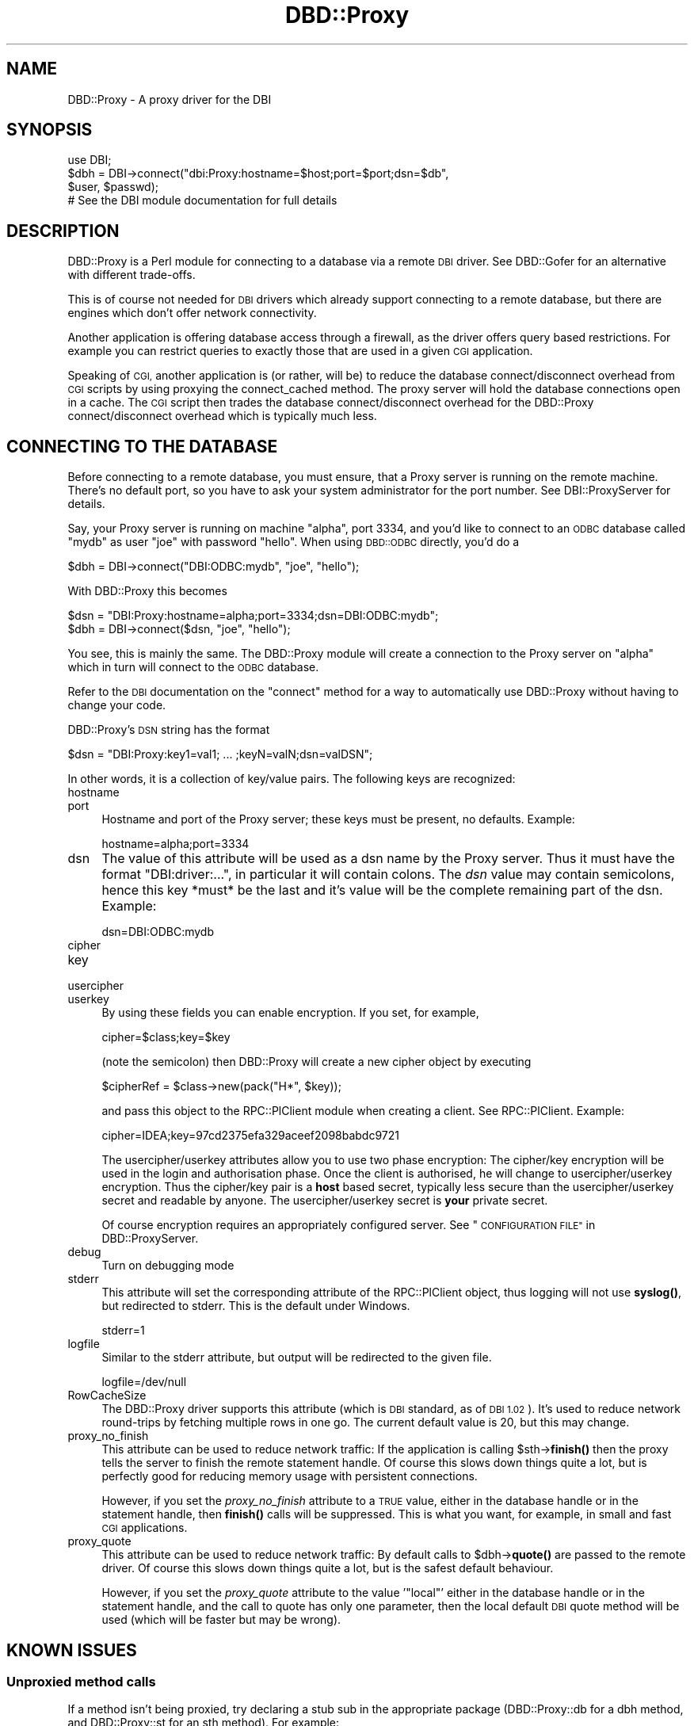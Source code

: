 .\" Automatically generated by Pod::Man 4.10 (Pod::Simple 3.35)
.\"
.\" Standard preamble:
.\" ========================================================================
.de Sp \" Vertical space (when we can't use .PP)
.if t .sp .5v
.if n .sp
..
.de Vb \" Begin verbatim text
.ft CW
.nf
.ne \\$1
..
.de Ve \" End verbatim text
.ft R
.fi
..
.\" Set up some character translations and predefined strings.  \*(-- will
.\" give an unbreakable dash, \*(PI will give pi, \*(L" will give a left
.\" double quote, and \*(R" will give a right double quote.  \*(C+ will
.\" give a nicer C++.  Capital omega is used to do unbreakable dashes and
.\" therefore won't be available.  \*(C` and \*(C' expand to `' in nroff,
.\" nothing in troff, for use with C<>.
.tr \(*W-
.ds C+ C\v'-.1v'\h'-1p'\s-2+\h'-1p'+\s0\v'.1v'\h'-1p'
.ie n \{\
.    ds -- \(*W-
.    ds PI pi
.    if (\n(.H=4u)&(1m=24u) .ds -- \(*W\h'-12u'\(*W\h'-12u'-\" diablo 10 pitch
.    if (\n(.H=4u)&(1m=20u) .ds -- \(*W\h'-12u'\(*W\h'-8u'-\"  diablo 12 pitch
.    ds L" ""
.    ds R" ""
.    ds C` ""
.    ds C' ""
'br\}
.el\{\
.    ds -- \|\(em\|
.    ds PI \(*p
.    ds L" ``
.    ds R" ''
.    ds C`
.    ds C'
'br\}
.\"
.\" Escape single quotes in literal strings from groff's Unicode transform.
.ie \n(.g .ds Aq \(aq
.el       .ds Aq '
.\"
.\" If the F register is >0, we'll generate index entries on stderr for
.\" titles (.TH), headers (.SH), subsections (.SS), items (.Ip), and index
.\" entries marked with X<> in POD.  Of course, you'll have to process the
.\" output yourself in some meaningful fashion.
.\"
.\" Avoid warning from groff about undefined register 'F'.
.de IX
..
.nr rF 0
.if \n(.g .if rF .nr rF 1
.if (\n(rF:(\n(.g==0)) \{\
.    if \nF \{\
.        de IX
.        tm Index:\\$1\t\\n%\t"\\$2"
..
.        if !\nF==2 \{\
.            nr % 0
.            nr F 2
.        \}
.    \}
.\}
.rr rF
.\" ========================================================================
.\"
.IX Title "DBD::Proxy 3"
.TH DBD::Proxy 3 "2014-09-21" "perl v5.28.1" "User Contributed Perl Documentation"
.\" For nroff, turn off justification.  Always turn off hyphenation; it makes
.\" way too many mistakes in technical documents.
.if n .ad l
.nh
.SH "NAME"
DBD::Proxy \- A proxy driver for the DBI
.SH "SYNOPSIS"
.IX Header "SYNOPSIS"
.Vb 1
\&  use DBI;
\&
\&  $dbh = DBI\->connect("dbi:Proxy:hostname=$host;port=$port;dsn=$db",
\&                      $user, $passwd);
\&
\&  # See the DBI module documentation for full details
.Ve
.SH "DESCRIPTION"
.IX Header "DESCRIPTION"
DBD::Proxy is a Perl module for connecting to a database via a remote
\&\s-1DBI\s0 driver. See DBD::Gofer for an alternative with different trade-offs.
.PP
This is of course not needed for \s-1DBI\s0 drivers which already
support connecting to a remote database, but there are engines which
don't offer network connectivity.
.PP
Another application is offering database access through a firewall, as
the driver offers query based restrictions. For example you can
restrict queries to exactly those that are used in a given \s-1CGI\s0
application.
.PP
Speaking of \s-1CGI,\s0 another application is (or rather, will be) to reduce
the database connect/disconnect overhead from \s-1CGI\s0 scripts by using
proxying the connect_cached method. The proxy server will hold the
database connections open in a cache. The \s-1CGI\s0 script then trades the
database connect/disconnect overhead for the DBD::Proxy
connect/disconnect overhead which is typically much less.
.SH "CONNECTING TO THE DATABASE"
.IX Header "CONNECTING TO THE DATABASE"
Before connecting to a remote database, you must ensure, that a Proxy
server is running on the remote machine. There's no default port, so
you have to ask your system administrator for the port number. See
DBI::ProxyServer for details.
.PP
Say, your Proxy server is running on machine \*(L"alpha\*(R", port 3334, and
you'd like to connect to an \s-1ODBC\s0 database called \*(L"mydb\*(R" as user \*(L"joe\*(R"
with password \*(L"hello\*(R". When using \s-1DBD::ODBC\s0 directly, you'd do a
.PP
.Vb 1
\&  $dbh = DBI\->connect("DBI:ODBC:mydb", "joe", "hello");
.Ve
.PP
With DBD::Proxy this becomes
.PP
.Vb 2
\&  $dsn = "DBI:Proxy:hostname=alpha;port=3334;dsn=DBI:ODBC:mydb";
\&  $dbh = DBI\->connect($dsn, "joe", "hello");
.Ve
.PP
You see, this is mainly the same. The DBD::Proxy module will create a
connection to the Proxy server on \*(L"alpha\*(R" which in turn will connect
to the \s-1ODBC\s0 database.
.PP
Refer to the \s-1DBI\s0 documentation on the \f(CW\*(C`connect\*(C'\fR method for a way
to automatically use DBD::Proxy without having to change your code.
.PP
DBD::Proxy's \s-1DSN\s0 string has the format
.PP
.Vb 1
\&  $dsn = "DBI:Proxy:key1=val1; ... ;keyN=valN;dsn=valDSN";
.Ve
.PP
In other words, it is a collection of key/value pairs. The following
keys are recognized:
.IP "hostname" 4
.IX Item "hostname"
.PD 0
.IP "port" 4
.IX Item "port"
.PD
Hostname and port of the Proxy server; these keys must be present,
no defaults. Example:
.Sp
.Vb 1
\&    hostname=alpha;port=3334
.Ve
.IP "dsn" 4
.IX Item "dsn"
The value of this attribute will be used as a dsn name by the Proxy
server. Thus it must have the format \f(CW\*(C`DBI:driver:...\*(C'\fR, in particular
it will contain colons. The \fIdsn\fR value may contain semicolons, hence
this key *must* be the last and it's value will be the complete
remaining part of the dsn. Example:
.Sp
.Vb 1
\&    dsn=DBI:ODBC:mydb
.Ve
.IP "cipher" 4
.IX Item "cipher"
.PD 0
.IP "key" 4
.IX Item "key"
.IP "usercipher" 4
.IX Item "usercipher"
.IP "userkey" 4
.IX Item "userkey"
.PD
By using these fields you can enable encryption. If you set,
for example,
.Sp
.Vb 1
\&    cipher=$class;key=$key
.Ve
.Sp
(note the semicolon) then DBD::Proxy will create a new cipher object
by executing
.Sp
.Vb 1
\&    $cipherRef = $class\->new(pack("H*", $key));
.Ve
.Sp
and pass this object to the RPC::PlClient module when creating a
client. See RPC::PlClient. Example:
.Sp
.Vb 1
\&    cipher=IDEA;key=97cd2375efa329aceef2098babdc9721
.Ve
.Sp
The usercipher/userkey attributes allow you to use two phase encryption:
The cipher/key encryption will be used in the login and authorisation
phase. Once the client is authorised, he will change to usercipher/userkey
encryption. Thus the cipher/key pair is a \fBhost\fR based secret, typically
less secure than the usercipher/userkey secret and readable by anyone.
The usercipher/userkey secret is \fByour\fR private secret.
.Sp
Of course encryption requires an appropriately configured server. See
\&\*(L"\s-1CONFIGURATION FILE\*(R"\s0 in DBD::ProxyServer.
.IP "debug" 4
.IX Item "debug"
Turn on debugging mode
.IP "stderr" 4
.IX Item "stderr"
This attribute will set the corresponding attribute of the RPC::PlClient
object, thus logging will not use \fBsyslog()\fR, but redirected to stderr.
This is the default under Windows.
.Sp
.Vb 1
\&    stderr=1
.Ve
.IP "logfile" 4
.IX Item "logfile"
Similar to the stderr attribute, but output will be redirected to the
given file.
.Sp
.Vb 1
\&    logfile=/dev/null
.Ve
.IP "RowCacheSize" 4
.IX Item "RowCacheSize"
The DBD::Proxy driver supports this attribute (which is \s-1DBI\s0 standard,
as of \s-1DBI 1.02\s0). It's used to reduce network round-trips by fetching
multiple rows in one go. The current default value is 20, but this may
change.
.IP "proxy_no_finish" 4
.IX Item "proxy_no_finish"
This attribute can be used to reduce network traffic: If the
application is calling \f(CW$sth\fR\->\fBfinish()\fR then the proxy tells the server
to finish the remote statement handle. Of course this slows down things
quite a lot, but is perfectly good for reducing memory usage with
persistent connections.
.Sp
However, if you set the \fIproxy_no_finish\fR attribute to a \s-1TRUE\s0 value,
either in the database handle or in the statement handle, then \fBfinish()\fR
calls will be suppressed. This is what you want, for example, in small
and fast \s-1CGI\s0 applications.
.IP "proxy_quote" 4
.IX Item "proxy_quote"
This attribute can be used to reduce network traffic: By default calls
to \f(CW$dbh\fR\->\fBquote()\fR are passed to the remote driver.  Of course this slows
down things quite a lot, but is the safest default behaviour.
.Sp
However, if you set the \fIproxy_quote\fR attribute to the value '\f(CW\*(C`local\*(C'\fR'
either in the database handle or in the statement handle, and the call
to quote has only one parameter, then the local default \s-1DBI\s0 quote
method will be used (which will be faster but may be wrong).
.SH "KNOWN ISSUES"
.IX Header "KNOWN ISSUES"
.SS "Unproxied method calls"
.IX Subsection "Unproxied method calls"
If a method isn't being proxied, try declaring a stub sub in the appropriate
package (DBD::Proxy::db for a dbh method, and DBD::Proxy::st for an sth method).
For example:
.PP
.Vb 1
\&    sub DBD::Proxy::db::selectall_arrayref;
.Ve
.PP
That will enable selectall_arrayref to be proxied.
.PP
Currently many methods aren't explicitly proxied and so you get the \s-1DBI\s0's
default methods executed on the client.
.PP
Some of those methods, like selectall_arrayref, may then call other methods
that are proxied (selectall_arrayref calls fetchall_arrayref which calls fetch
which is proxied). So things may appear to work but operate more slowly than
the could.
.PP
This may all change in a later version.
.SS "Complex handle attributes"
.IX Subsection "Complex handle attributes"
Sometimes handles are having complex attributes like hash refs or
array refs and not simple strings or integers. For example, with
\&\s-1DBD::CSV,\s0 you would like to write something like
.PP
.Vb 2
\&  $dbh\->{"csv_tables"}\->{"passwd"} =
\&        { "sep_char" => ":", "eol" => "\en";
.Ve
.PP
The above example would advice the \s-1CSV\s0 driver to assume the file
\&\*(L"passwd\*(R" to be in the format of the /etc/passwd file: Colons as
separators and a line feed without carriage return as line
terminator.
.PP
Surprisingly this example doesn't work with the proxy driver. To understand
the reasons, you should consider the following: The Perl compiler is
executing the above example in two steps:
.IP "1." 4
The first step is fetching the value of the key \*(L"csv_tables\*(R" in the
handle \f(CW$dbh\fR. The value returned is complex, a hash ref.
.IP "2." 4
The second step is storing some value (the right hand side of the
assignment) as the key \*(L"passwd\*(R" in the hash ref from step 1.
.PP
This becomes a little bit clearer, if we rewrite the above code:
.PP
.Vb 2
\&  $tables = $dbh\->{"csv_tables"};
\&  $tables\->{"passwd"} = { "sep_char" => ":", "eol" => "\en";
.Ve
.PP
While the examples work fine without the proxy, the fail due to a
subtle difference in step 1: By \s-1DBI\s0 magic, the hash ref
\&\f(CW$dbh\fR\->{'csv_tables'} is returned from the server to the client.
The client creates a local copy. This local copy is the result of
step 1. In other words, step 2 modifies a local copy of the hash ref,
but not the server's hash ref.
.PP
The workaround is storing the modified local copy back to the server:
.PP
.Vb 3
\&  $tables = $dbh\->{"csv_tables"};
\&  $tables\->{"passwd"} = { "sep_char" => ":", "eol" => "\en";
\&  $dbh\->{"csv_tables"} = $tables;
.Ve
.SH "SECURITY WARNING"
.IX Header "SECURITY WARNING"
RPC::PlClient used underneath is not secure due to serializing and
deserializing data with Storable module. Use the proxy driver only in
trusted environment.
.SH "AUTHOR AND COPYRIGHT"
.IX Header "AUTHOR AND COPYRIGHT"
This module is Copyright (c) 1997, 1998
.PP
.Vb 4
\&    Jochen Wiedmann
\&    Am Eisteich 9
\&    72555 Metzingen
\&    Germany
\&
\&    Email: joe@ispsoft.de
\&    Phone: +49 7123 14887
.Ve
.PP
The DBD::Proxy module is free software; you can redistribute it and/or
modify it under the same terms as Perl itself. In particular permission
is granted to Tim Bunce for distributing this as a part of the \s-1DBI.\s0
.SH "SEE ALSO"
.IX Header "SEE ALSO"
\&\s-1DBI\s0, RPC::PlClient, Storable
